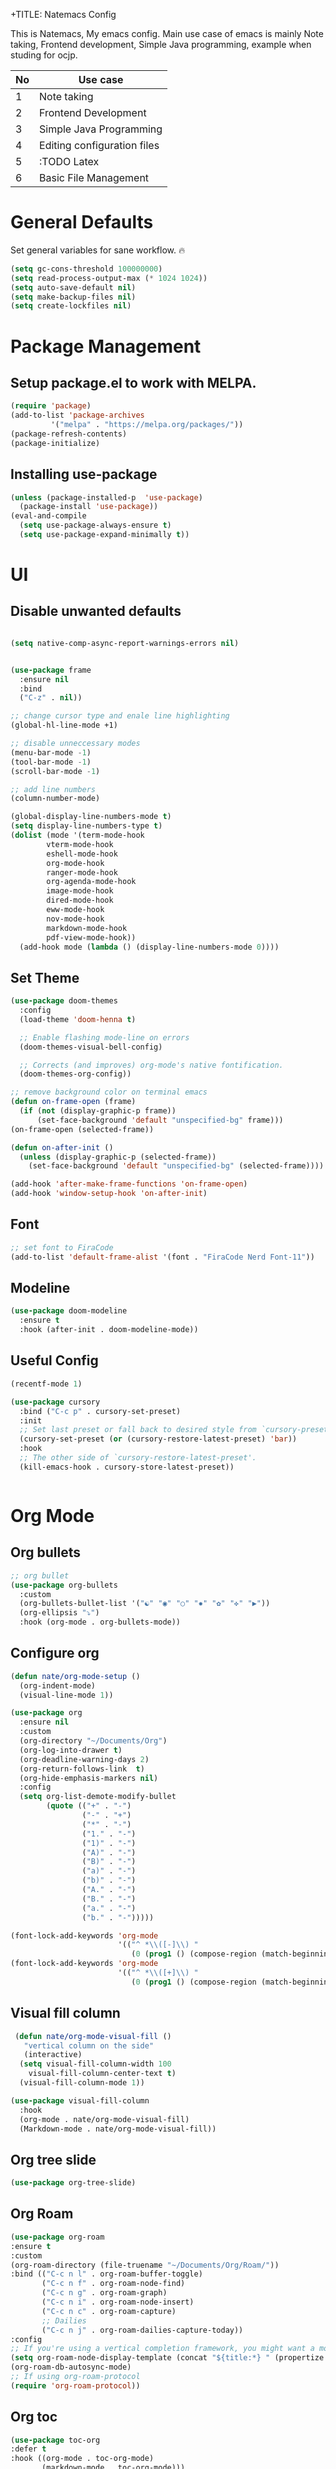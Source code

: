 +TITLE: Natemacs Config
#+AUTHOR: Nathan Melaku
#+OPTIONS: toc:2

This is Natemacs, My emacs config. Main use case of emacs is mainly Note taking,
Frontend development, Simple Java programming, example when studing for ocjp.

|----+-----------------------------|
| No | Use case                    |
|----+-----------------------------|
|  1 | Note taking                 |
|  2 | Frontend Development        |
|  3 | Simple Java Programming     |
|  4 | Editing configuration files |
|  5 | :TODO Latex                 |
|  6 | Basic File Management       |
|----+-----------------------------|

* Table Of Contents     :noexport:TOC_2:
- [[#general-defaults][General Defaults]]
- [[#package-management][Package Management]]
  - [[#setup-packageel-to-work-with-melpa][Setup package.el to work with MELPA.]]
  - [[#installing-use-package][Installing use-package]]
- [[#ui][UI]]
  - [[#disable-unwanted-defaults][Disable unwanted defaults]]
  - [[#set-theme][Set Theme]]
  - [[#font][Font]]
  - [[#modeline][Modeline]]
  - [[#useful-config][Useful Config]]
- [[#org-mode][Org Mode]]
  - [[#org-bullets][Org bullets]]
  - [[#configure-org][Configure org]]
  - [[#visual-fill-column][Visual fill column]]
  - [[#org-tree-slide][Org tree slide]]
  - [[#org-roam][Org Roam]]
  - [[#org-toc][Org toc]]
- [[#programming-stuff][Programming Stuff]]
  - [[#yasnippet][Yasnippet]]
  - [[#origami][Origami]]
  - [[#treesitter][Treesitter]]
  - [[#editor-config][Editor config]]
  - [[#lsp][Lsp]]
  - [[#yaml][Yaml]]
  - [[#json][Json]]
  - [[#lua][lua]]
  - [[#web-mode][Web mode]]
  - [[#company][Company]]
  - [[#magit][Magit]]
  - [[#prettier-js][Prettier js]]
  - [[#java][Java]]
  - [[#restclient][RestClient]]
  - [[#devdocs-browser][DevDocs Browser]]
  - [[#docker][Docker]]
- [[#utils][Utils]]
  - [[#pdf-tools][Pdf Tools]]
  - [[#epub][Epub]]
  - [[#vterm][Vterm]]
  - [[#exec-path][Exec path]]
  - [[#vertico][Vertico]]
  - [[#orderless][Orderless]]
  - [[#marginalia][Marginalia]]
  - [[#consult][Consult]]
  - [[#which-key][Which Key]]
  - [[#all-the-icons][All the icons]]
  - [[#multiple-cursors][Multiple Cursors]]
  - [[#expand-region][Expand Region]]
  - [[#ace-window][Ace-window]]
  - [[#avy][Avy]]
  - [[#treemacs][Treemacs]]
  - [[#dired][Dired]]
  - [[#emoji][Emoji]]
  - [[#beacon][Beacon]]

* General Defaults
Set general variables for sane workflow. 🔥
#+begin_src emacs-lisp
  (setq gc-cons-threshold 100000000)
  (setq read-process-output-max (* 1024 1024))
  (setq auto-save-default nil)
  (setq make-backup-files nil)
  (setq create-lockfiles nil)
#+end_src

* Package Management
** Setup package.el to work with MELPA.

#+begin_src emacs-lisp
  (require 'package)
  (add-to-list 'package-archives
	       '("melpa" . "https://melpa.org/packages/"))
  (package-refresh-contents)
  (package-initialize)
#+end_src

** Installing use-package

#+begin_src emacs-lisp
  (unless (package-installed-p  'use-package)
    (package-install 'use-package))
  (eval-and-compile
    (setq use-package-always-ensure t)
    (setq use-package-expand-minimally t))
#+end_src

* UI
** Disable unwanted defaults

#+begin_src emacs-lisp

  (setq native-comp-async-report-warnings-errors nil)


  (use-package frame
    :ensure nil
    :bind
    ("C-z" . nil))

  ;; change cursor type and enale line highlighting
  (global-hl-line-mode +1)

  ;; disable unneccessary modes
  (menu-bar-mode -1)
  (tool-bar-mode -1)
  (scroll-bar-mode -1)

  ;; add line numbers
  (column-number-mode)

  (global-display-line-numbers-mode t)
  (setq display-line-numbers-type t)
  (dolist (mode '(term-mode-hook
		  vterm-mode-hook
		  eshell-mode-hook
		  org-mode-hook
		  ranger-mode-hook
		  org-agenda-mode-hook
		  image-mode-hook
		  dired-mode-hook
		  eww-mode-hook
		  nov-mode-hook
		  markdown-mode-hook
		  pdf-view-mode-hook))
    (add-hook mode (lambda () (display-line-numbers-mode 0))))
#+end_src

** Set Theme

  #+BEGIN_SRC emacs-lisp
    (use-package doom-themes
      :config
      (load-theme 'doom-henna t)

      ;; Enable flashing mode-line on errors
      (doom-themes-visual-bell-config)

      ;; Corrects (and improves) org-mode's native fontification.
      (doom-themes-org-config))

    ;; remove background color on terminal emacs
    (defun on-frame-open (frame)
      (if (not (display-graphic-p frame))
          (set-face-background 'default "unspecified-bg" frame)))
    (on-frame-open (selected-frame))

    (defun on-after-init ()
      (unless (display-graphic-p (selected-frame))
        (set-face-background 'default "unspecified-bg" (selected-frame))))

    (add-hook 'after-make-frame-functions 'on-frame-open)
    (add-hook 'window-setup-hook 'on-after-init)
   #+END_SRC

** Font

  #+BEGIN_SRC emacs-lisp
    ;; set font to FiraCode
    (add-to-list 'default-frame-alist '(font . "FiraCode Nerd Font-11"))
  #+END_SRC

** Modeline

#+BEGIN_SRC emacs-lisp
  (use-package doom-modeline
    :ensure t
    :hook (after-init . doom-modeline-mode))
#+END_SRC

** Useful Config

#+begin_src emacs-lisp
  (recentf-mode 1)

  (use-package cursory
    :bind ("C-c p" . cursory-set-preset)
    :init
    ;; Set last preset or fall back to desired style from `cursory-presets'.
    (cursory-set-preset (or (cursory-restore-latest-preset) 'bar))
    :hook
    ;; The other side of `cursory-restore-latest-preset'.
    (kill-emacs-hook . cursory-store-latest-preset))


#+end_src

* Org Mode
** Org bullets

  #+BEGIN_SRC emacs-lisp
    ;; org bullet
    (use-package org-bullets
      :custom
      (org-bullets-bullet-list '("☯" "◉" "○" "✸" "✿" "✜" "▶"))
      (org-ellipsis "⤵")
      :hook (org-mode . org-bullets-mode))
  #+END_SRC

** Configure org

#+begin_src emacs-lisp
  (defun nate/org-mode-setup ()
    (org-indent-mode)
    (visual-line-mode 1))

  (use-package org
    :ensure nil
    :custom
    (org-directory "~/Documents/Org")
    (org-log-into-drawer t)
    (org-deadline-warning-days 2)
    (org-return-follows-link  t)
    (org-hide-emphasis-markers nil)
    :config
    (setq org-list-demote-modify-bullet
          (quote (("+" . "-")
                  ("-" . "+")
                  ("*" . "-")
                  ("1." . "-")
                  ("1)" . "-")
                  ("A)" . "-")
                  ("B)" . "-")
                  ("a)" . "-")
                  ("b)" . "-")
                  ("A." . "-")
                  ("B." . "-")
                  ("a." . "-")
                  ("b." . "-")))))
#+end_src

#+begin_src emacs-lisp
  (font-lock-add-keywords 'org-mode
                          '(("^ *\\([-]\\) "
                             (0 (prog1 () (compose-region (match-beginning 1) (match-end 1) "•"))))))
  (font-lock-add-keywords 'org-mode
                          '(("^ *\\([+]\\) "
                             (0 (prog1 () (compose-region (match-beginning 1) (match-end 1) "◦"))))))
#+end_src

** Visual fill column

#+begin_src emacs-lisp
   (defun nate/org-mode-visual-fill ()
     "vertical column on the side"
     (interactive)
    (setq visual-fill-column-width 100
	  visual-fill-column-center-text t)
    (visual-fill-column-mode 1))

  (use-package visual-fill-column
    :hook
    (org-mode . nate/org-mode-visual-fill)
    (Markdown-mode . nate/org-mode-visual-fill))
#+end_src

** Org tree slide

#+begin_src emacs-lisp
   (use-package org-tree-slide)
#+end_src

** Org Roam

#+begin_src emacs-lisp
  (use-package org-roam
  :ensure t
  :custom
  (org-roam-directory (file-truename "~/Documents/Org/Roam/"))
  :bind (("C-c n l" . org-roam-buffer-toggle)
         ("C-c n f" . org-roam-node-find)
         ("C-c n g" . org-roam-graph)
         ("C-c n i" . org-roam-node-insert)
         ("C-c n c" . org-roam-capture)
         ;; Dailies
         ("C-c n j" . org-roam-dailies-capture-today))
  :config
  ;; If you're using a vertical completion framework, you might want a more informative completion interface
  (setq org-roam-node-display-template (concat "${title:*} " (propertize "${tags:10}" 'face 'org-tag)))
  (org-roam-db-autosync-mode)
  ;; If using org-roam-protocol
  (require 'org-roam-protocol))
#+end_src

** Org toc

#+begin_src emacs-lisp
  (use-package toc-org
  :defer t
  :hook ((org-mode . toc-org-mode)
         (markdown-mode . toc-org-mode)))
#+end_src

* Programming Stuff
** Yasnippet

#+BEGIN_SRC emacs-lisp
  (use-package yasnippet
    :config
    (setq yas-snippet-dirs '("~/Tools/yasnippet"))
    (yas-global-mode 1))
#+END_SRC
** Origami

#+begin_src emacs-lisp
  (use-package origami)
#+end_src

** Treesitter

#+begin_src emacs-lisp
  (use-package tree-sitter-langs)
  (use-package tree-sitter
    :init
    (global-tree-sitter-mode)
    :hook
    (tree-sitter-after-on-hook . tree-sitter-hl-mode))
#+end_src

** Editor config

#+begin_src emacs-lisp
  (use-package editorconfig
    :config
    (editorconfig-mode 1))
#+end_src

** Lsp

#+begin_src emacs-lisp
  (use-package lsp-mode
    :hook (
           (web-mode . lsp-deferred)
           (lsp-mode . lsp-enable-which-key-integration))
    :commands lsp-deferred
    :custom
    (lsp-log-io nil)
    (lsp-keymap-prefix "C-c l")
    (lsp-restart 'auto-restart)
    (lsp-ui-sideline-show-diagnostics t)
    (lsp-ui-sideline-show-code-actions t)
    (lsp-diagnostics-providera :flymake)
    (lsp-ui-doc-enable t)
    (lsp-ui-doc-position 'at-point)
    :bind ("C-." . lsp-ui-peek-find-definitions))

  (use-package lsp-ui
    :commands lsp-ui-mode)

  (global-set-key (kbd "C-c N") #'flymake-goto-next-error)
  (global-set-key (kbd "C-c P") #'flymake-goto-prev-error)
#+end_src

** Yaml

#+begin_src emacs-lisp
  (use-package yaml-mode)
#+end_src

** Json

#+begin_src emacs-lisp
  (use-package json-mode)
#+end_src

** lua

#+begin_src emacs-lisp
  (use-package lua-mode)
#+end_src

** Web mode

#+begin_src emacs-lisp
  (setq web-mode-markup-indent-offset 2)
  (setq web-mode-code-indent-offset 2)
  (setq web-mode-css-indent-offset 2)
  (setq web-mode-attr-indent-offset 0)
  (setq web-mode-enable-auto-indentation t)
  (setq web-mode-enable-auto-closing t)
  (setq web-mode-enable-auto-pairing t)
  (setq web-mode-enable-css-colorization t)
  
  (use-package web-mode
    :mode (("\\.js\\'" . web-mode)
           ("\\.jsx\\'" . web-mode)
           ("\\.ts\\'" . web-mode)
           ("\\.tsx\\'" . web-mode)
           ("\\.svelte\\'" . web-mode)
           ("\\.html\\'" . web-mode))
    :commands web-mode)
#+end_src

** Company

#+begin_src emacs-lisp
  (use-package company
    :config 
    (global-company-mode t)
    :custom
    (company-minimum-prefix-length 1)
    (company-idle-delay 0.0))
#+end_src

** Magit

#+begin_src emacs-lisp
  (use-package magit
    :bind (("C-x g" . magit-status)))
#+end_src

** Prettier js

#+begin_src emacs-lisp
  (defun enable-minor-mode (my-pair)
    "Enable minor mode if filename match the regexp.  MY-PAIR is a cons cell (regexp . minor-mode)."
    (if (buffer-file-name)
        (if (string-match (car my-pair) buffer-file-name)
            (funcall (cdr my-pair)))))

  (use-package prettier-js
    :ensure t)
  (add-hook 'web-mode-hook #'(lambda ()
                               (enable-minor-mode
                                '("\\.jsx?\\'" . prettier-js-mode))
                               (enable-minor-mode
                                '("\\.tsx?\\'" . prettier-js-mode))))
#+end_src

** Java

#+begin_src emacs-lisp
    (use-package lsp-java
      :hook (java-mode-hook . lsp))

#+end_src

** RestClient

#+begin_src emacs-lisp
  (use-package restclient)
#+end_src

** DevDocs Browser

#+begin_src emacs-lisp
  (use-package devdocs-browser
    :defer t)
#+end_src

** Docker

#+begin_src emacs-lisp
  (use-package docker)
#+end_src

* Utils
** Pdf Tools

#+begin_src emacs-lisp
  (use-package pdf-tools
    :config
    (pdf-tools-install))
#+end_src

** Epub

#+begin_src emacs-lisp

    (defun my-centre-width ()
      "Return a fill column that makes centring pleasant regardless of screen size"
      (let ((window-width (window-width)))
	(floor (if (<= window-width (* 1.1 fill-column))
		   (* 0.9 window-width)
		 (max (/ window-width 2) fill-column)))))


    (defun my-nov-font-setup ()
      (face-remap-add-relative 'variable-pitch :family "Liberation Serif"
			       :height 1.3)
      (setq fill-column (my-centre-width)
                nov-text-width (- fill-column 2)
                visual-fill-column-center-text t))

    (use-package nov
      :init
      (add-to-list 'auto-mode-alist '("\\.epub\\'" . nov-mode))
      :hook 
      ((nov-mode . visual-line-mode)
       (nov-mode . visual-fill-column-mode)
       (nov-mode . my-nov-font-setup)
       (nov-mode . nate/org-mode-visual-fill)))
#+end_src

Simple function to hide ^M line ending (dos end of line). They appear on some Epub files and log files.

#+begin_src emacs-lisp
  (defun remove-dos-eol ()
    "Do not show ^M in files containing mixed UNIX and DOS line endings."
    (interactive)
    (setq buffer-display-table (make-display-table))
    (aset buffer-display-table ?\^M []))
#+end_src

** Vterm

#+begin_src emacs-lisp
  (use-package vterm)
#+end_src

** Exec path

#+begin_src emacs-lisp
  (use-package exec-path-from-shell
    :config
    (exec-path-from-shell-initialize))
#+end_src

** Vertico

#+begin_src emacs-lisp
  ;; Enable vertico
  (use-package vertico
    :init
    (vertico-mode)
    ;; Different scroll margin
    (setq vertico-scroll-margin 0)
    (setq vertico-resize t)
    (setq vertico-cycle t))

  ;; Persist history over Emacs restarts. Vertico sorts by history position.
  (use-package savehist
    :init
    (savehist-mode))

  ;; A few more useful configurations...
  (use-package emacs
    :init
    ;; Add prompt indicator to `completing-read-multiple'.
    ;; We display [CRM<separator>], e.g., [CRM,] if the separator is a comma.
    (defun crm-indicator (args)
      (cons (format "[CRM%s] %s"
                    (replace-regexp-in-string
                     "\\`\\[.*?]\\*\\|\\[.*?]\\*\\'" ""
                     crm-separator)
                    (car args))
            (cdr args)))
    (advice-add #'completing-read-multiple :filter-args #'crm-indicator)

    ;; Do not allow the cursor in the minibuffer prompt
    (setq minibuffer-prompt-properties
          '(read-only t cursor-intangible t face minibuffer-prompt))
    (add-hook 'minibuffer-setup-hook #'cursor-intangible-mode)

    ;; Emacs 28: Hide commands in M-x which do not work in the current mode.
    ;; Vertico commands are hidden in normal buffers.
    ;; (setq read-extended-command-predicate
    ;;       #'command-completion-default-include-p)

    ;; Enable recursive minibuffers
    (setq enable-recursive-minibuffers t))
#+end_src

** Orderless

#+begin_src emacs-lisp
  (use-package orderless
    :init
    ;; Configure a custom style dispatcher (see the Consult wiki)
    ;; (setq orderless-style-dispatchers '(+orderless-consult-dispatch orderless-affix-dispatch)
    ;;       orderless-component-separator #'orderless-escapable-split-on-space)
    (setq completion-styles '(orderless basic)
          completion-category-defaults nil
          completion-category-overrides '((file (styles partial-completion)))))
#+end_src

** Marginalia

#+begin_src emacs-lisp
  (use-package marginalia
    :bind (:map minibuffer-local-map
                ("M-A" . marginalia-cycle))
    :init
    (marginalia-mode))
#+end_src

** Consult

#+begin_src emacs-lisp
  (use-package consult
    ;; Replace bindings. Lazily loaded due by `use-package'.
    :bind (;; C-c bindings (mode-specific-map)
	   ("C-c M-x" . consult-mode-command)
	   ("C-c h" . consult-history)
	   ("C-c k" . consult-kmacro)
	   ("C-c m" . consult-man)
	   ("C-c i" . consult-info)
	   ([remap Info-search] . consult-info)
	   ;; C-x bindings (ctl-x-map)
	   ("C-x M-:" . consult-complex-command)     ;; orig. repeat-complex-command
	   ("C-x b" . consult-buffer)                ;; orig. switch-to-buffer
	   ("C-x 4 b" . consult-buffer-other-window) ;; orig. switch-to-buffer-other-window
	   ("C-x 5 b" . consult-buffer-other-frame)  ;; orig. switch-to-buffer-other-frame
	   ("C-x r b" . consult-bookmark)            ;; orig. bookmark-jump
	   ("C-x p b" . consult-project-buffer)      ;; orig. project-switch-to-buffer
	   ;; Custom M-# bindings for fast register access
	   ("M-#" . consult-register-load)
	   ("M-'" . consult-register-store)          ;; orig. abbrev-prefix-mark (unrelated)
	   ("C-M-#" . consult-register)
	   ;; Other custom bindings
	   ("M-y" . consult-yank-pop)                ;; orig. yank-pop
	   ;; M-g bindings (goto-map)
	   ("M-g e" . consult-compile-error)
	   ("M-g f" . consult-flymake)               ;; Alternative: consult-flycheck
	   ("M-g g" . consult-goto-line)             ;; orig. goto-line
	   ("M-g M-g" . consult-goto-line)           ;; orig. goto-line
	   ("M-g o" . consult-outline)               ;; Alternative: consult-org-heading
	   ("M-g m" . consult-mark)
	   ("M-g k" . consult-global-mark)
	   ("M-g i" . consult-imenu)
	   ("M-g I" . consult-imenu-multi)
	   ;; M-s bindings (search-map)
	   ("M-s d" . consult-find)
	   ("M-s D" . consult-locate)
	   ("M-s g" . consult-grep)
	   ("M-s G" . consult-git-grep)
	   ("M-s r" . consult-ripgrep)
	   ("M-s l" . consult-line)
	   ("M-s L" . consult-line-multi)
	   ("M-s k" . consult-keep-lines)
	   ("M-s u" . consult-focus-lines)
	   ;; Isearch integration
	   ("M-s e" . consult-isearch-history)
	   :map isearch-mode-map
	   ("M-e" . consult-isearch-history)         ;; orig. isearch-edit-string
	   ("M-s e" . consult-isearch-history)       ;; orig. isearch-edit-string
	   ("M-s l" . consult-line)                  ;; needed by consult-line to detect isearch
	   ("M-s L" . consult-line-multi)            ;; needed by consult-line to detect isearch
	   ;; Minibuffer history
	   :map minibuffer-local-map
	   ("M-s" . consult-history)                 ;; orig. next-matching-history-element
	   ("M-r" . consult-history))                ;; orig. previous-matching-history-element

    ;; Enable automatic preview at point in the *Completions* buffer. This is
    ;; relevant when you use the default completion UI.
    :hook (completion-list-mode . consult-preview-at-point-mode)

    ;; The :init configuration is always executed (Not lazy)
    :init

    ;; Optionally configure the register formatting. This improves the register
    ;; preview for `consult-register', `consult-register-load',
    ;; `consult-register-store' and the Emacs built-ins.
    (setq register-preview-delay 0.5
	  register-preview-function #'consult-register-format)

    ;; Optionally tweak the register preview window.
    ;; This adds thin lines, sorting and hides the mode line of the window.
    (advice-add #'register-preview :override #'consult-register-window)

    ;; Use Consult to select xref locations with preview
    (setq xref-show-xrefs-function #'consult-xref
	  xref-show-definitions-function #'consult-xref)

    ;; Configure other variables and modes in the :config section,
    ;; after lazily loading the package.
    :config

    ;; Optionally configure preview. The default value
    ;; is 'any, such that any key triggers the preview.
    ;; (setq consult-preview-key 'any)
    ;; (setq consult-preview-key "M-.")
    ;; (setq consult-preview-key '("S-<down>" "S-<up>"))
    ;; For some commands and buffer sources it is useful to configure the
    ;; :preview-key on a per-command basis using the `consult-customize' macro.
    (consult-customize
     consult-theme :preview-key '(:debounce 0.2 any)
     consult-ripgrep consult-git-grep consult-grep
     consult-bookmark consult-recent-file consult-xref
     consult--source-bookmark consult--source-file-register
     consult--source-recent-file consult--source-project-recent-file
     ;; :preview-key "M-."
     :preview-key '(:debounce 0.4 any))

    ;; Optionally configure the narrowing key.
    ;; Both < and C-+ work reasonably well.
    (setq consult-narrow-key "<") ;; "C-+"

    ;; Optionally make narrowing help available in the minibuffer.
    ;; You may want to use `embark-prefix-help-command' or which-key instead.
    ;; (define-key consult-narrow-map (vconcat consult-narrow-key "?") #'consult-narrow-help)

    ;; By default `consult-project-function' uses `project-root' from project.el.
    ;; Optionally configure a different project root function.
    ;;;; 1. project.el (the default)
    ;; (setq consult-project-function #'consult--default-project--function)
    ;;;; 2. vc.el (vc-root-dir)
    ;; (setq consult-project-function (lambda (_) (vc-root-dir)))
    ;;;; 3. locate-dominating-file
    ;; (setq consult-project-function (lambda (_) (locate-dominating-file "." ".git")))
    ;;;; 4. projectile.el (projectile-project-root)
    ;; (autoload 'projectile-project-root "projectile")
    ;; (setq consult-project-function (lambda (_) (projectile-project-root)))
    ;;;; 5. No project support
    ;; (setq consult-project-function nil)
    )
#+end_src

** Which Key

#+begin_src emacs-lisp
  (use-package which-key
    :config
    (which-key-mode))
#+end_src

** All the icons

#+begin_src emacs-lisp
    (use-package all-the-icons
      :if (display-graphic-p))

    (use-package all-the-icons-dired
      :hook (dired-mode . all-the-icons-dired-mode))
#+end_src

** Multiple Cursors

This is not very important but is cool to experiment with.
#+begin_src emacs-lisp
  (use-package multiple-cursors
    :bind (("C-S-c C-S-c" . mc/edit-lines)
           ("C->" . mc/mark-next-like-this)
           ("C-<" . mc/mark-previous-like-this)
           ("C-c C-<". mc/mark-all-like-this)))
#+end_src

** Expand Region

#+begin_src emacs-lisp
  (use-package expand-region
    :bind (("C-=" . er/expand-region)
           ("C--" . er/contract-region)))
#+end_src

** Ace-window

#+begin_src emacs-lisp
    (use-package ace-window
      :bind ("M-o" . ace-window)) 
#+end_src

** Avy

#+begin_src emacs-lisp
      (use-package avy
	:bind
	("C-;" . avy-goto-char)
	("C-:" . avy-goto-char-2)
	("M-g l" . avy-goto-line)
	("M-g t" . avy-goto-char-timer))

#+end_src

** Treemacs

#+begin_src emacs-lisp
  ;; (use-package treemacs
  ;;   :defer t
  ;;   :config
  ;;   (progn
  ;;     (setq treemacs-collapse-dirs                   (if treemacs-python-executable 3 0)
  ;;           treemacs-deferred-git-apply-delay        0.5
  ;;           treemacs-directory-name-transformer      #'identity
  ;;           treemacs-display-in-side-window          t
  ;;           treemacs-eldoc-display                   'simple
  ;;           treemacs-file-event-delay                2000
  ;;           treemacs-file-extension-regex            treemacs-last-period-regex-value
  ;;           treemacs-file-follow-delay               0.2
  ;;           treemacs-file-name-transformer           #'identity
  ;;           treemacs-follow-after-init               t
  ;;           treemacs-expand-after-init               t
  ;;           treemacs-find-workspace-method           'find-for-file-or-pick-first
  ;;           treemacs-git-command-pipe                ""
  ;;           treemacs-goto-tag-strategy               'refetch-index
  ;;           treemacs-header-scroll-indicators        '(nil . "^^^^^^")
  ;;           treemacs-hide-dot-git-directory          t
  ;;           treemacs-indentation                     2
  ;;           treemacs-indentation-string              " "
  ;;           treemacs-is-never-other-window           nil
  ;;           treemacs-max-git-entries                 5000
  ;;           treemacs-missing-project-action          'ask
  ;;           treemacs-move-forward-on-expand          nil
  ;;           treemacs-no-png-images                   nil
  ;;           treemacs-no-delete-other-windows         t
  ;;           treemacs-project-follow-cleanup          nil
  ;;           treemacs-persist-file                    (expand-file-name ".cache/treemacs-persist" user-emacs-directory)
  ;;           treemacs-position                        'left
  ;;           treemacs-read-string-input               'from-child-frame
  ;;           treemacs-recenter-distance               0.1
  ;;           treemacs-recenter-after-file-follow      nil
  ;;           treemacs-recenter-after-tag-follow       nil
  ;;           treemacs-recenter-after-project-jump     'always
  ;;           treemacs-recenter-after-project-expand   'on-distance
  ;;           treemacs-litter-directories              '("/node_modules" "/.venv" "/.cask")
  ;;           treemacs-project-follow-into-home        nil
  ;;           treemacs-show-cursor                     nil
  ;;           treemacs-show-hidden-files               t
  ;;           treemacs-silent-filewatch                nil
  ;;           treemacs-silent-refresh                  nil
  ;;           treemacs-sorting                         'alphabetic-asc
  ;;           treemacs-select-when-already-in-treemacs 'move-back
  ;;           treemacs-space-between-root-nodes        t
  ;;           treemacs-tag-follow-cleanup              t
  ;;           treemacs-tag-follow-delay                1.5
  ;;           treemacs-text-scale                      nil
  ;;           treemacs-user-mode-line-format           nil
  ;;           treemacs-user-header-line-format         nil
  ;;           treemacs-wide-toggle-width               70
  ;;           treemacs-width                           35
  ;;           treemacs-width-increment                 1
  ;;           treemacs-width-is-initially-locked       t
  ;;           treemacs-workspace-switch-cleanup        nil)

  ;;     ;; The default width and height of the icons is 22 pixels. If you are
  ;;     ;; using a Hi-DPI display, uncomment this to double the icon size.
  ;;     ;;(treemacs-resize-icons 44)

  ;;     (treemacs-follow-mode t)
  ;;     (treemacs-filewatch-mode t)
  ;;     (treemacs-fringe-indicator-mode 'always)
  ;;     (when treemacs-python-executable
  ;;       (treemacs-git-commit-diff-mode t))

  ;;     (pcase (cons (not (null (executable-find "git")))
  ;;                  (not (null treemacs-python-executable)))
  ;;       (`(t . t)
  ;;        (treemacs-git-mode 'deferred))
  ;;       (`(t . _)
  ;;        (treemacs-git-mode 'simple)))

  ;;     (treemacs-hide-gitignored-files-mode nil))
  ;;   :bind
  ;;   (:map global-map
  ;;         ("M-0"       . treemacs-select-window)
  ;;         ("C-x t 1"   . treemacs-delete-other-windows)
  ;;         ("C-x t t"   . treemacs)
  ;;         ("C-x t d"   . treemacs-select-directory)
  ;;         ("C-x t B"   . treemacs-bookmark)
  ;;         ("C-x t C-t" . treemacs-find-file)
  ;;         ("C-x t M-t" . treemacs-find-tag)))

  ;; (use-package treemacs-magit
  ;;   :after (treemacs magit)
  ;;   :ensure t)

  ;; (use-package treemacs-persp ;;treemacs-perspective if you use perspective.el vs. persp-mode
  ;;   :after (treemacs persp-mode) ;;or perspective vs. persp-mode
  ;;   :ensure t
  ;;   :config (treemacs-set-scope-type 'Perspectives))
#+end_src

** Dired

#+begin_src emacs-lisp
  (use-package dired
    :ensure nil
    :custom ((dired-listing-switches "-alh --group-directories-first"))
    :hook (dired-mode . dired-hide-details-mode))

  ;; make the other window target
  (setq dired-dwim-target t)

  (use-package diredfl
    :ensure t
    :config
    (diredfl-global-mode 1))

  (use-package dired-git-info
    :ensure t
    :bind (:map dired-mode-map
                (")" . dired-git-info-mode)))

  (use-package dired-single
    :bind (:map dired-mode-map
                ("^" . dired-single-up-directory)
                ("<return>" . dired-single-buffer)))

  (use-package dired-hide-dotfiles
    :hook (dired-mode . dired-hide-dotfiles-mode)
    :bind (:map dired-mode-map
                ("z" . dired-hide-dotfiles-mode)))
#+end_src

** Emoji

#+begin_src emacs-lisp
    (use-package emojify
      :hook (after-init . global-emojify-mode)
      :config
      (when (member "Segoe UI Variable Static Text" (font-family-list))
        (set-fontset-font
         t 'symbol (font-spec :family "Segoe UI Variable Static Text") nil 'prepend))
      (setq emojify-display-style 'unicode)
      (setq emojify-emoji-styles '(github))
      :bind ("C-c C-." . emojify-insert-emoji))
#+end_src

** Beacon

#+begin_src emacs-lisp
  (use-package beacon)
#+end_src


